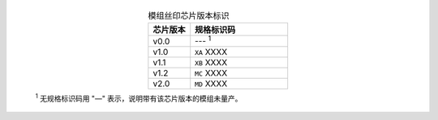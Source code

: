   .. list-table:: 模组丝印芯片版本标识
    :widths: 30 70
    :header-rows: 1
    :align: center

    * - 芯片版本
      - 规格标识码
    * - v0.0
      - --- \ :sup:`1`
    * - v1.0
      - ``XA`` XXXX
    * - v1.1
      - ``XB`` XXXX
    * - v1.2
      - ``MC`` XXXX
    * - v2.0
      - ``MD`` XXXX


  \ :sup:`1` 无规格标识码用 "—" 表示，说明带有该芯片版本的模组未量产。
